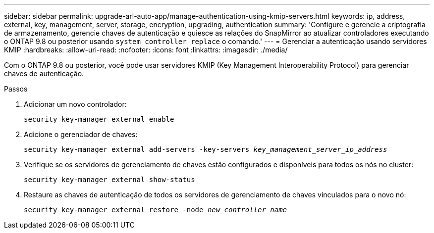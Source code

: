 ---
sidebar: sidebar 
permalink: upgrade-arl-auto-app/manage-authentication-using-kmip-servers.html 
keywords: ip, address, external, key, management, server, storage, encryption, upgrading, authentication 
summary: 'Configure e gerencie a criptografia de armazenamento, gerencie chaves de autenticação e quiesce as relações do SnapMirror ao atualizar controladores executando o ONTAP 9.8 ou posterior usando `system controller replace` o comando.' 
---
= Gerenciar a autenticação usando servidores KMIP
:hardbreaks:
:allow-uri-read: 
:nofooter: 
:icons: font
:linkattrs: 
:imagesdir: ./media/


[role="lead"]
Com o ONTAP 9.8 ou posterior, você pode usar servidores KMIP (Key Management Interoperability Protocol) para gerenciar chaves de autenticação.

.Passos
. Adicionar um novo controlador:
+
`security key-manager external enable`

. Adicione o gerenciador de chaves:
+
`security key-manager external add-servers -key-servers _key_management_server_ip_address_`

. Verifique se os servidores de gerenciamento de chaves estão configurados e disponíveis para todos os nós no cluster:
+
`security key-manager external show-status`

. Restaure as chaves de autenticação de todos os servidores de gerenciamento de chaves vinculados para o novo nó:
+
`security key-manager external restore -node _new_controller_name_`


